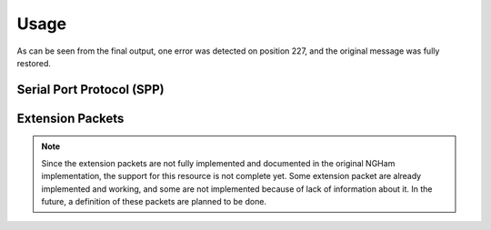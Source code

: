 *****
Usage
*****

As can be seen from the final output, one error was detected on position 227, and the original message was fully restored.

Serial Port Protocol (SPP)
==========================

Extension Packets
=================

.. note::
   Since the extension packets are not fully implemented and documented in the original NGHam implementation, the support for this resource is not complete yet. Some extension packet are already implemented and working, and some are not implemented because of lack of information about it. In the future, a definition of these packets are planned to be done.
